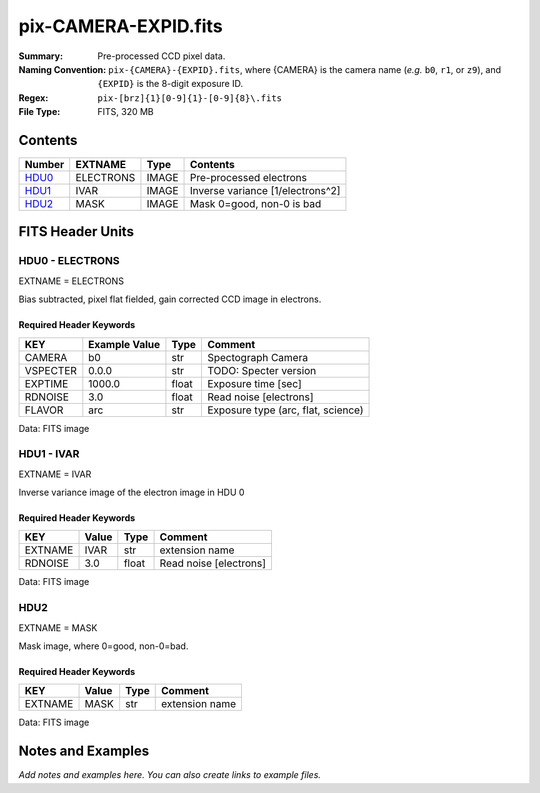 =====================
pix-CAMERA-EXPID.fits
=====================

:Summary: Pre-processed CCD pixel data.
:Naming Convention: ``pix-{CAMERA}-{EXPID}.fits``, where {CAMERA} is the camera name
    (*e.g.* ``b0``, ``r1``, or ``z9``), and ``{EXPID}`` is the 8-digit exposure ID.
:Regex: ``pix-[brz]{1}[0-9]{1}-[0-9]{8}\.fits``
:File Type: FITS, 320 MB

Contents
========

====== ========= ===== ================================
Number EXTNAME   Type  Contents
====== ========= ===== ================================
HDU0_  ELECTRONS IMAGE Pre-processed electrons
HDU1_  IVAR      IMAGE Inverse variance [1/electrons^2]
HDU2_  MASK      IMAGE Mask 0=good, non-0 is bad
====== ========= ===== ================================


FITS Header Units
=================

.. _HDU0:

HDU0 - ELECTRONS
----------------

EXTNAME = ELECTRONS

Bias subtracted, pixel flat fielded, gain corrected CCD image in electrons.

Required Header Keywords
~~~~~~~~~~~~~~~~~~~~~~~~

======== ============= ===== ==================================
KEY      Example Value Type  Comment
======== ============= ===== ==================================
CAMERA   b0            str   Spectograph Camera
VSPECTER 0.0.0         str   TODO: Specter version
EXPTIME  1000.0        float Exposure time [sec]
RDNOISE  3.0           float Read noise [electrons]
FLAVOR   arc           str   Exposure type (arc, flat, science)
======== ============= ===== ==================================

Data: FITS image

.. _HDU1:

HDU1 - IVAR
-----------

EXTNAME = IVAR

Inverse variance image of the electron image in HDU 0

Required Header Keywords
~~~~~~~~~~~~~~~~~~~~~~~~

======= ======== ===== ======================
KEY     Value    Type  Comment
======= ======== ===== ======================
EXTNAME IVAR     str   extension name
RDNOISE 3.0      float Read noise [electrons]
======= ======== ===== ======================

Data: FITS image

HDU2
----

EXTNAME = MASK

Mask image, where 0=good, non-0=bad.

Required Header Keywords
~~~~~~~~~~~~~~~~~~~~~~~~

======= ======== ==== ==============
KEY     Value    Type Comment
======= ======== ==== ==============
EXTNAME MASK     str  extension name
======= ======== ==== ==============

Data: FITS image


Notes and Examples
==================

*Add notes and examples here.  You can also create links to example files.*
